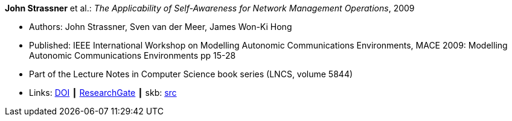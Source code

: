 *John Strassner* et al.: _The Applicability of Self-Awareness for Network Management Operations_, 2009

* Authors: John Strassner, Sven van der Meer, James Won-Ki Hong
* Published: IEEE International Workshop on Modelling Autonomic Communications Environments, MACE 2009: Modelling Autonomic Communications Environments pp 15-28
* Part of the Lecture Notes in Computer Science book series (LNCS, volume 5844)
* Links:
       link:https://doi.org/10.1007/978-3-642-05006-0_2[DOI]
    ┃ link:https://www.researchgate.net/publication/221326612_The_Applicability_of_Self-Awareness_for_Network_Management_Operations[ResearchGate]
    ┃ skb: link:https://github.com/vdmeer/skb/tree/master/library/inproceedings/2000/strassner-2009-mace.adoc[src]
ifdef::local[]
    ┃ link:/library/inproceedings/2000/strassner-2009-mace.pdf[PDF]
    ┃ link:/library/inproceedings/2000/strassner-2009-mace.doc[DOC]
endif::[]

